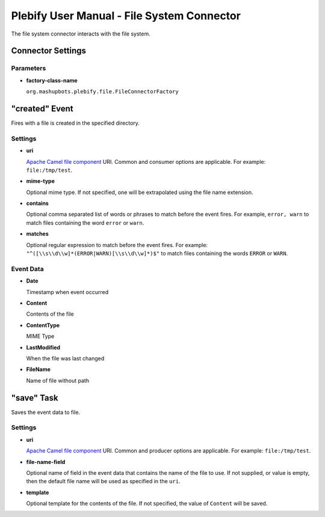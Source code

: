 Plebify User Manual - File System Connector
*******************************************

The file system connector interacts with the file system.

Connector Settings
==================

Parameters
----------

- **factory-class-name**

  ``org.mashupbots.plebify.file.FileConnectorFactory``


"created" Event
===============
Fires with a file is created in the specified directory.

Settings
--------

- **uri**

  `Apache Camel file component <http://camel.apache.org/file2.html>`_ URI. Common and consumer options are
  applicable. For example: ``file:/tmp/test``.

- **mime-type**

  Optional mime type. If not specified, one will be extrapolated using the file name extension.

- **contains**

  Optional comma separated list of words or phrases to match before the event fires. For example,
  ``error, warn`` to match files containing the word ``error`` or ``warn``.

- **matches**

  Optional regular expression to match before the event fires. For example:
  ``"^([\\s\\d\\w]*(ERROR|WARN)[\\s\\d\\w]*)$"`` to match files containing the words ``ERROR`` or ``WARN``.


Event Data
----------

- **Date**

  Timestamp when event occurred

- **Content**

  Contents of the file

- **ContentType**

  MIME Type

- **LastModified**

  When the file was last changed

- **FileName**

  Name of file without path



"save" Task
===========

Saves the event data to file.

Settings
--------

- **uri**

  `Apache Camel file component <http://camel.apache.org/file2.html>`_ URI. Common and producer options are
  applicable. For example: ``file:/tmp/test``.

- **file-name-field**

  Optional name of field in the event data that contains the name of the file to use. If not supplied, or 
  value is empty, then the default file name will be used as specified in the ``uri``.

- **template**

  Optional template for the contents of the file. If not specified, the value of ``Content`` will be saved.





